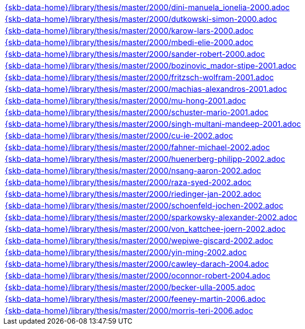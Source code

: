 //
// ============LICENSE_START=======================================================
//  Copyright (C) 2018 Sven van der Meer. All rights reserved.
// ================================================================================
// This file is licensed under the CREATIVE COMMONS ATTRIBUTION 4.0 INTERNATIONAL LICENSE
// Full license text at https://creativecommons.org/licenses/by/4.0/legalcode
// 
// SPDX-License-Identifier: CC-BY-4.0
// ============LICENSE_END=========================================================
//
// @author Sven van der Meer (vdmeer.sven@mykolab.com)
//

[cols="a", grid=rows, frame=none, %autowidth.stretch]
|===
|include::{skb-data-home}/library/thesis/master/2000/dini-manuela_ionelia-2000.adoc[]
|include::{skb-data-home}/library/thesis/master/2000/dutkowski-simon-2000.adoc[]
|include::{skb-data-home}/library/thesis/master/2000/karow-lars-2000.adoc[]
|include::{skb-data-home}/library/thesis/master/2000/mbedi-elie-2000.adoc[]
|include::{skb-data-home}/library/thesis/master/2000/sander-robert-2000.adoc[]

|include::{skb-data-home}/library/thesis/master/2000/bozinovic_mador-stipe-2001.adoc[]
|include::{skb-data-home}/library/thesis/master/2000/fritzsch-wolfram-2001.adoc[]
|include::{skb-data-home}/library/thesis/master/2000/machias-alexandros-2001.adoc[]
|include::{skb-data-home}/library/thesis/master/2000/mu-hong-2001.adoc[]
|include::{skb-data-home}/library/thesis/master/2000/schuster-mario-2001.adoc[]
|include::{skb-data-home}/library/thesis/master/2000/singh-multani-mandeep-2001.adoc[]

|include::{skb-data-home}/library/thesis/master/2000/cu-ie-2002.adoc[]
|include::{skb-data-home}/library/thesis/master/2000/fahner-michael-2002.adoc[]
|include::{skb-data-home}/library/thesis/master/2000/huenerberg-philipp-2002.adoc[]
|include::{skb-data-home}/library/thesis/master/2000/nsang-aaron-2002.adoc[]
|include::{skb-data-home}/library/thesis/master/2000/raza-syed-2002.adoc[]
|include::{skb-data-home}/library/thesis/master/2000/riedinger-jan-2002.adoc[]
|include::{skb-data-home}/library/thesis/master/2000/schoenfeld-jochen-2002.adoc[]
|include::{skb-data-home}/library/thesis/master/2000/sparkowsky-alexander-2002.adoc[]
|include::{skb-data-home}/library/thesis/master/2000/von_kattchee-joern-2002.adoc[]
|include::{skb-data-home}/library/thesis/master/2000/wepiwe-giscard-2002.adoc[]
|include::{skb-data-home}/library/thesis/master/2000/yin-ming-2002.adoc[]

|include::{skb-data-home}/library/thesis/master/2000/cawley-darach-2004.adoc[]
|include::{skb-data-home}/library/thesis/master/2000/oconnor-robert-2004.adoc[]

|include::{skb-data-home}/library/thesis/master/2000/becker-ulla-2005.adoc[]

|include::{skb-data-home}/library/thesis/master/2000/feeney-martin-2006.adoc[]
|include::{skb-data-home}/library/thesis/master/2000/morris-teri-2006.adoc[]
|===


